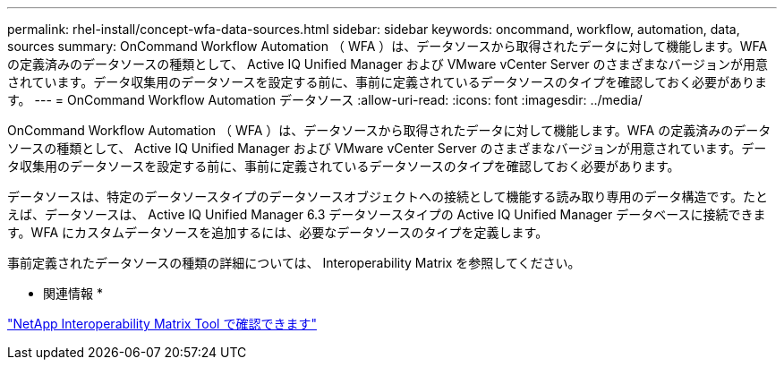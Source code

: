 ---
permalink: rhel-install/concept-wfa-data-sources.html 
sidebar: sidebar 
keywords: oncommand, workflow, automation, data, sources 
summary: OnCommand Workflow Automation （ WFA ）は、データソースから取得されたデータに対して機能します。WFA の定義済みのデータソースの種類として、 Active IQ Unified Manager および VMware vCenter Server のさまざまなバージョンが用意されています。データ収集用のデータソースを設定する前に、事前に定義されているデータソースのタイプを確認しておく必要があります。 
---
= OnCommand Workflow Automation データソース
:allow-uri-read: 
:icons: font
:imagesdir: ../media/


[role="lead"]
OnCommand Workflow Automation （ WFA ）は、データソースから取得されたデータに対して機能します。WFA の定義済みのデータソースの種類として、 Active IQ Unified Manager および VMware vCenter Server のさまざまなバージョンが用意されています。データ収集用のデータソースを設定する前に、事前に定義されているデータソースのタイプを確認しておく必要があります。

データソースは、特定のデータソースタイプのデータソースオブジェクトへの接続として機能する読み取り専用のデータ構造です。たとえば、データソースは、 Active IQ Unified Manager 6.3 データソースタイプの Active IQ Unified Manager データベースに接続できます。WFA にカスタムデータソースを追加するには、必要なデータソースのタイプを定義します。

事前定義されたデータソースの種類の詳細については、 Interoperability Matrix を参照してください。

* 関連情報 *

https://mysupport.netapp.com/matrix["NetApp Interoperability Matrix Tool で確認できます"^]
